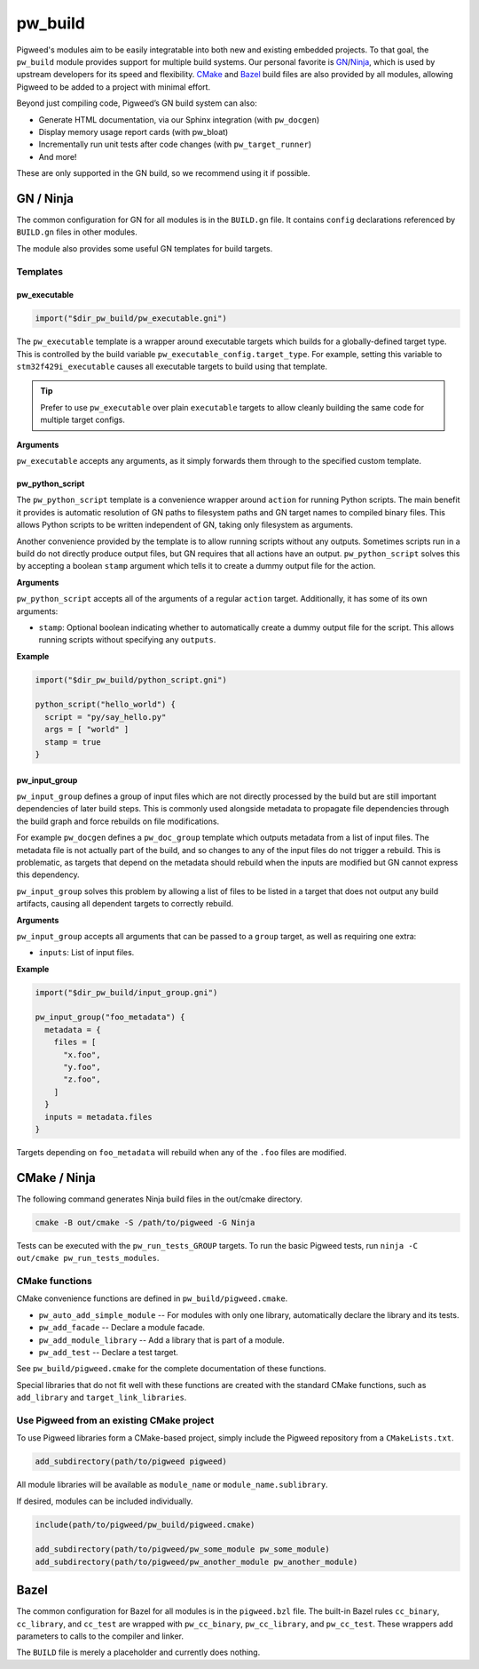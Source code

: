 .. default-domain:: cpp

.. highlight:: sh

.. _chapter-build:

--------
pw_build
--------
Pigweed's modules aim to be easily integratable into both new and existing
embedded projects. To that goal, the ``pw_build`` module provides support for
multiple build systems. Our personal favorite is `GN`_/`Ninja`_, which is used
by upstream developers for its speed and flexibility. `CMake`_ and `Bazel`_
build files are also provided by all modules, allowing Pigweed to be added to a
project with minimal effort.

.. _GN: https://gn.googlesource.com/gn/
.. _Ninja: https://ninja-build.org/
.. _CMake: https://cmake.org/
.. _Bazel: https://bazel.build/

Beyond just compiling code, Pigweed’s GN build system can also:

* Generate HTML documentation, via our Sphinx integration (with ``pw_docgen``)
* Display memory usage report cards (with pw_bloat)
* Incrementally run unit tests after code changes (with ``pw_target_runner``)
* And more!

These are only supported in the GN build, so we recommend using it if possible.

GN / Ninja
==========
The common configuration for GN for all modules is in the ``BUILD.gn`` file.
It contains ``config`` declarations referenced by ``BUILD.gn`` files in other
modules.

The module also provides some useful GN templates for build targets.

Templates
---------

pw_executable
^^^^^^^^^^^^^
.. code::

  import("$dir_pw_build/pw_executable.gni")

The ``pw_executable`` template is a wrapper around executable targets which
builds for a globally-defined target type. This is controlled by the build
variable ``pw_executable_config.target_type``. For example, setting this
variable to ``stm32f429i_executable`` causes all executable targets to build
using that template.

.. tip::

  Prefer to use ``pw_executable`` over plain ``executable`` targets to allow
  cleanly building the same code for multiple target configs.

**Arguments**

``pw_executable`` accepts any arguments, as it simply forwards them through to
the specified custom template.

pw_python_script
^^^^^^^^^^^^^^^^
The ``pw_python_script`` template is a convenience wrapper around ``action`` for
running Python scripts. The main benefit it provides is automatic resolution of
GN paths to filesystem paths and GN target names to compiled binary files. This
allows Python scripts to be written independent of GN, taking only filesystem as
arguments.

Another convenience provided by the template is to allow running scripts without
any outputs. Sometimes scripts run in a build do not directly produce output
files, but GN requires that all actions have an output. ``pw_python_script``
solves this by accepting a boolean ``stamp`` argument which tells it to create a
dummy output file for the action.

**Arguments**

``pw_python_script`` accepts all of the arguments of a regular ``action``
target. Additionally, it has some of its own arguments:

* ``stamp``: Optional boolean indicating whether to automatically create a dummy
  output file for the script. This allows running scripts without specifying any
  ``outputs``.

**Example**

.. code::

  import("$dir_pw_build/python_script.gni")

  python_script("hello_world") {
    script = "py/say_hello.py"
    args = [ "world" ]
    stamp = true
  }

pw_input_group
^^^^^^^^^^^^^^
``pw_input_group`` defines a group of input files which are not directly
processed by the build but are still important dependencies of later build
steps. This is commonly used alongside metadata to propagate file dependencies
through the build graph and force rebuilds on file modifications.

For example ``pw_docgen`` defines a ``pw_doc_group`` template which outputs
metadata from a list of input files. The metadata file is not actually part of
the build, and so changes to any of the input files do not trigger a rebuild.
This is problematic, as targets that depend on the metadata should rebuild when
the inputs are modified but GN cannot express this dependency.

``pw_input_group`` solves this problem by allowing a list of files to be listed
in a target that does not output any build artifacts, causing all dependent
targets to correctly rebuild.

**Arguments**

``pw_input_group`` accepts all arguments that can be passed to a ``group``
target, as well as requiring one extra:

* ``inputs``: List of input files.

**Example**

.. code::

  import("$dir_pw_build/input_group.gni")

  pw_input_group("foo_metadata") {
    metadata = {
      files = [
        "x.foo",
        "y.foo",
        "z.foo",
      ]
    }
    inputs = metadata.files
  }

Targets depending on ``foo_metadata`` will rebuild when any of the ``.foo``
files are modified.

CMake / Ninja
=============
The following command generates Ninja build files in the out/cmake directory.

.. code:: sh

  cmake -B out/cmake -S /path/to/pigweed -G Ninja

Tests can be executed with the ``pw_run_tests_GROUP`` targets. To run the basic
Pigweed tests, run ``ninja -C out/cmake pw_run_tests_modules``.

CMake functions
---------------
CMake convenience functions are defined in ``pw_build/pigweed.cmake``.

* ``pw_auto_add_simple_module`` -- For modules with only one library,
  automatically declare the library and its tests.
* ``pw_add_facade`` -- Declare a module facade.
* ``pw_add_module_library`` -- Add a library that is part of a module.
* ``pw_add_test`` -- Declare a test target.

See ``pw_build/pigweed.cmake`` for the complete documentation of these
functions.

Special libraries that do not fit well with these functions are created with the
standard CMake functions, such as ``add_library`` and ``target_link_libraries``.

Use Pigweed from an existing CMake project
------------------------------------------
To use Pigweed libraries form a CMake-based project, simply include the Pigweed
repository from a ``CMakeLists.txt``.

.. code:: cmake

  add_subdirectory(path/to/pigweed pigweed)

All module libraries will be available as ``module_name`` or
``module_name.sublibrary``.

If desired, modules can be included individually.

.. code:: cmake

  include(path/to/pigweed/pw_build/pigweed.cmake)

  add_subdirectory(path/to/pigweed/pw_some_module pw_some_module)
  add_subdirectory(path/to/pigweed/pw_another_module pw_another_module)

Bazel
=====
The common configuration for Bazel for all modules is in the ``pigweed.bzl``
file. The built-in Bazel rules ``cc_binary``, ``cc_library``, and ``cc_test``
are wrapped with ``pw_cc_binary``, ``pw_cc_library``, and ``pw_cc_test``.
These wrappers add parameters to calls to the compiler and linker.

The ``BUILD`` file is merely a placeholder and currently does nothing.
